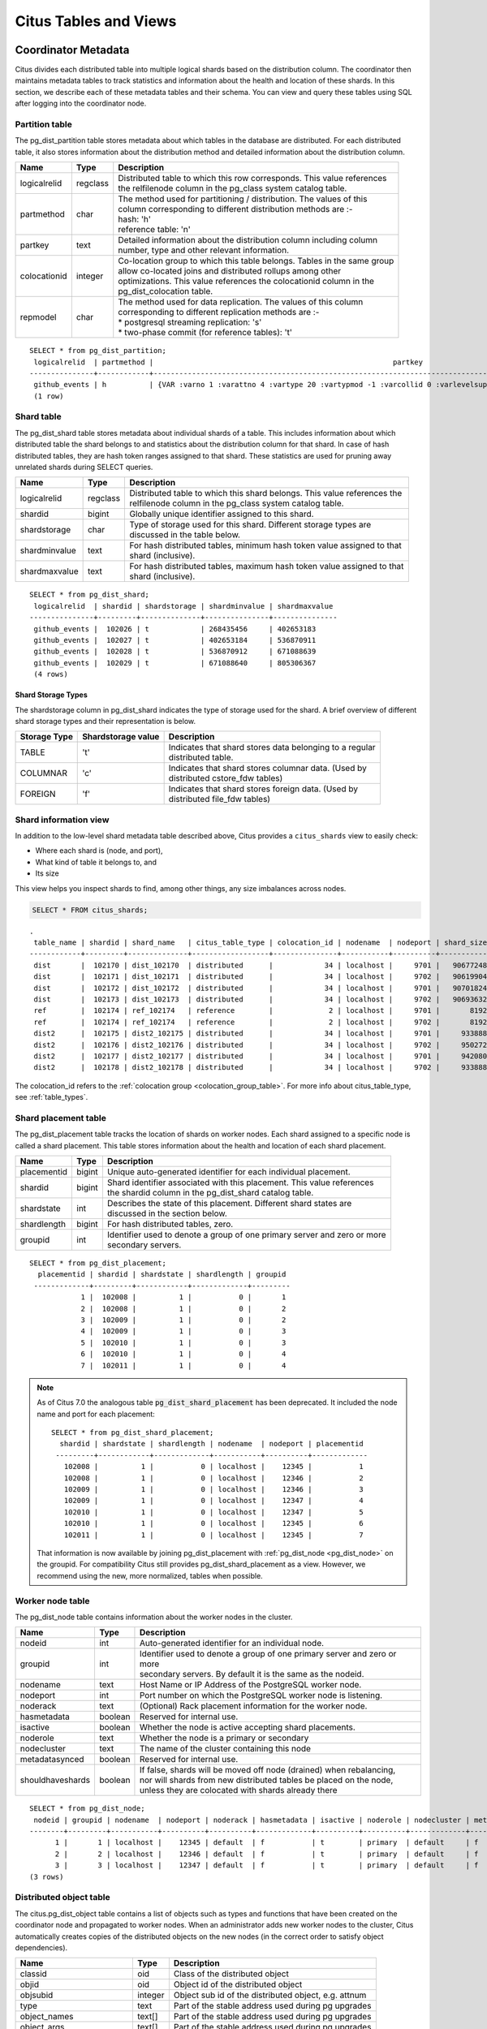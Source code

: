 .. _metadata_tables:

Citus Tables and Views
======================

Coordinator Metadata
--------------------

Citus divides each distributed table into multiple logical shards based on the distribution column. The coordinator then maintains metadata tables to track statistics and information about the health and location of these shards. In this section, we describe each of these metadata tables and their schema. You can view and query these tables using SQL after logging into the coordinator node.

.. _partition_table:

Partition table
~~~~~~~~~~~~~~~~~

The pg_dist_partition table stores metadata about which tables in the database are distributed. For each distributed table, it also stores information about the distribution method and detailed information about the distribution column.

+----------------+----------------------+---------------------------------------------------------------------------+
|      Name      |         Type         |       Description                                                         |
+================+======================+===========================================================================+
| logicalrelid   |         regclass     | | Distributed table to which this row corresponds. This value references  |
|                |                      | | the relfilenode column in the pg_class system catalog table.            |
+----------------+----------------------+---------------------------------------------------------------------------+
|  partmethod    |         char         | | The method used for partitioning / distribution. The values of this     |
|                |                      | | column corresponding to different distribution methods are :-           |
|                |                      | | hash: 'h'                                                               |
|                |                      | | reference table: 'n'                                                    |
+----------------+----------------------+---------------------------------------------------------------------------+
|   partkey      |         text         | | Detailed information about the distribution column including column     |
|                |                      | | number, type and other relevant information.                            |
+----------------+----------------------+---------------------------------------------------------------------------+
|   colocationid |         integer      | | Co-location group to which this table belongs. Tables in the same group |
|                |                      | | allow co-located joins and distributed rollups among other              |
|                |                      | | optimizations. This value references the colocationid column in the     |
|                |                      | | pg_dist_colocation table.                                               |
+----------------+----------------------+---------------------------------------------------------------------------+
|   repmodel     |         char         | | The method used for data replication. The values of this column         |
|                |                      | | corresponding to different replication methods are :-                   |
|                |                      | | * postgresql streaming replication:  's'                                |
|                |                      | | * two-phase commit (for reference tables): 't'                          |
+----------------+----------------------+---------------------------------------------------------------------------+

::

    SELECT * from pg_dist_partition;
     logicalrelid  | partmethod |                                                        partkey                                                         | colocationid | repmodel 
    ---------------+------------+------------------------------------------------------------------------------------------------------------------------+--------------+----------
     github_events | h          | {VAR :varno 1 :varattno 4 :vartype 20 :vartypmod -1 :varcollid 0 :varlevelsup 0 :varnoold 1 :varoattno 4 :location -1} |            2 | s
     (1 row)

.. _pg_dist_shard:

Shard table
~~~~~~~~~~~~~~~~~

The pg_dist_shard table stores metadata about individual shards of a table. This includes information about which distributed table the shard belongs to and statistics about the distribution column for that shard. In case of hash distributed tables, they are hash token ranges assigned to that shard. These statistics are used for pruning away unrelated shards during SELECT queries.

+----------------+----------------------+---------------------------------------------------------------------------+
|      Name      |         Type         |       Description                                                         |
+================+======================+===========================================================================+
| logicalrelid   |         regclass     | | Distributed table to which this shard belongs. This value references the|
|                |                      | | relfilenode column in the pg_class system catalog table.                |
+----------------+----------------------+---------------------------------------------------------------------------+
|    shardid     |         bigint       | | Globally unique identifier assigned to this shard.                      |
+----------------+----------------------+---------------------------------------------------------------------------+
| shardstorage   |            char      | | Type of storage used for this shard. Different storage types are        |
|                |                      | | discussed in the table below.                                           |
+----------------+----------------------+---------------------------------------------------------------------------+
| shardminvalue  |            text      | | For hash distributed tables, minimum hash token value assigned to that  |
|                |                      | | shard (inclusive).                                                      |
+----------------+----------------------+---------------------------------------------------------------------------+
| shardmaxvalue  |            text      | | For hash distributed tables, maximum hash token value assigned to that  |
|                |                      | | shard (inclusive).                                                      |
+----------------+----------------------+---------------------------------------------------------------------------+

::

    SELECT * from pg_dist_shard;
     logicalrelid  | shardid | shardstorage | shardminvalue | shardmaxvalue 
    ---------------+---------+--------------+---------------+---------------
     github_events |  102026 | t            | 268435456     | 402653183
     github_events |  102027 | t            | 402653184     | 536870911
     github_events |  102028 | t            | 536870912     | 671088639
     github_events |  102029 | t            | 671088640     | 805306367
     (4 rows)


Shard Storage Types
$$$$$$$$$$$$$$$$$$$$$$$$$$$$$$$$

The shardstorage column in pg_dist_shard indicates the type of storage used for the shard. A brief overview of different shard storage types and their representation is below.


+----------------+----------------------+-----------------------------------------------------------------------------+
|  Storage Type  |  Shardstorage value  |       Description                                                           |
+================+======================+=============================================================================+
|   TABLE        |           't'        | | Indicates that shard stores data belonging to a regular                   |
|                |                      | | distributed table.                                                        |
+----------------+----------------------+-----------------------------------------------------------------------------+   
|  COLUMNAR      |            'c'       | | Indicates that shard stores columnar data. (Used by                       |
|                |                      | | distributed cstore_fdw tables)                                            |
+----------------+----------------------+-----------------------------------------------------------------------------+
|   FOREIGN      |            'f'       | | Indicates that shard stores foreign data. (Used by                        |
|                |                      | | distributed file_fdw tables)                                              |
+----------------+----------------------+-----------------------------------------------------------------------------+

.. _citus_shards:

Shard information view
~~~~~~~~~~~~~~~~~~~~~~

In addition to the low-level shard metadata table described above, Citus provides a ``citus_shards`` view to easily check:

* Where each shard is (node, and port),
* What kind of table it belongs to, and
* Its size

This view helps you inspect shards to find, among other things, any size imbalances across nodes.

.. code-block:: sql

  SELECT * FROM citus_shards;

::

  .
   table_name | shardid | shard_name   | citus_table_type | colocation_id | nodename  | nodeport | shard_size
  ------------+---------+--------------+------------------+---------------+-----------+----------+------------
   dist       |  102170 | dist_102170  | distributed      |            34 | localhost |     9701 |   90677248
   dist       |  102171 | dist_102171  | distributed      |            34 | localhost |     9702 |   90619904
   dist       |  102172 | dist_102172  | distributed      |            34 | localhost |     9701 |   90701824
   dist       |  102173 | dist_102173  | distributed      |            34 | localhost |     9702 |   90693632
   ref        |  102174 | ref_102174   | reference        |             2 | localhost |     9701 |       8192
   ref        |  102174 | ref_102174   | reference        |             2 | localhost |     9702 |       8192
   dist2      |  102175 | dist2_102175 | distributed      |            34 | localhost |     9701 |     933888
   dist2      |  102176 | dist2_102176 | distributed      |            34 | localhost |     9702 |     950272
   dist2      |  102177 | dist2_102177 | distributed      |            34 | localhost |     9701 |     942080
   dist2      |  102178 | dist2_102178 | distributed      |            34 | localhost |     9702 |     933888

The colocation_id refers to the :ref:`colocation group <colocation_group_table>`. For more info about citus_table_type, see :ref:`table_types`.

.. _placements:

Shard placement table
~~~~~~~~~~~~~~~~~~~~~~~~~~~~~~~~~~~~~~~

The pg_dist_placement table tracks the location of shards on worker nodes. Each shard assigned to a specific node is called a shard placement. This table stores information about the health and location of each shard placement.

+----------------+----------------------+---------------------------------------------------------------------------+
|      Name      |         Type         |       Description                                                         |
+================+======================+===========================================================================+
| placementid    |       bigint         | | Unique auto-generated identifier for each individual placement.         |
+----------------+----------------------+---------------------------------------------------------------------------+
| shardid        |       bigint         | | Shard identifier associated with this placement. This value references  |
|                |                      | | the shardid column in the pg_dist_shard catalog table.                  |
+----------------+----------------------+---------------------------------------------------------------------------+ 
| shardstate     |         int          | | Describes the state of this placement. Different shard states are       |
|                |                      | | discussed in the section below.                                         |
+----------------+----------------------+---------------------------------------------------------------------------+
| shardlength    |       bigint         | | For hash distributed tables, zero.                                      |
+----------------+----------------------+---------------------------------------------------------------------------+
| groupid        |         int          | | Identifier used to denote a group of one primary server and zero or more|
|                |                      | | secondary servers.                                                      |
+----------------+----------------------+---------------------------------------------------------------------------+

::

  SELECT * from pg_dist_placement;
    placementid | shardid | shardstate | shardlength | groupid
   -------------+---------+------------+-------------+---------
              1 |  102008 |          1 |           0 |       1
              2 |  102008 |          1 |           0 |       2
              3 |  102009 |          1 |           0 |       2
              4 |  102009 |          1 |           0 |       3
              5 |  102010 |          1 |           0 |       3
              6 |  102010 |          1 |           0 |       4
              7 |  102011 |          1 |           0 |       4

.. note::

  As of Citus 7.0 the analogous table :code:`pg_dist_shard_placement` has been deprecated. It included the node name and port for each placement:

  ::

    SELECT * from pg_dist_shard_placement;
      shardid | shardstate | shardlength | nodename  | nodeport | placementid 
     ---------+------------+-------------+-----------+----------+-------------
       102008 |          1 |           0 | localhost |    12345 |           1
       102008 |          1 |           0 | localhost |    12346 |           2
       102009 |          1 |           0 | localhost |    12346 |           3
       102009 |          1 |           0 | localhost |    12347 |           4
       102010 |          1 |           0 | localhost |    12347 |           5
       102010 |          1 |           0 | localhost |    12345 |           6
       102011 |          1 |           0 | localhost |    12345 |           7

  That information is now available by joining pg_dist_placement with :ref:`pg_dist_node <pg_dist_node>` on the groupid. For compatibility Citus still provides pg_dist_shard_placement as a view. However, we recommend using the new, more normalized, tables when possible.


.. _pg_dist_node:

Worker node table
~~~~~~~~~~~~~~~~~~~~~~~~~~~~~~~~~~~~~~~

The pg_dist_node table contains information about the worker nodes in the cluster. 

+------------------+----------------------+---------------------------------------------------------------------------+
|      Name        |         Type         |       Description                                                         |
+==================+======================+===========================================================================+
| nodeid           |         int          | | Auto-generated identifier for an individual node.                       |
+------------------+----------------------+---------------------------------------------------------------------------+
| groupid          |         int          | | Identifier used to denote a group of one primary server and zero or more|
|                  |                      | | secondary servers. By default it is the same as the nodeid.             |
+------------------+----------------------+---------------------------------------------------------------------------+
| nodename         |         text         | | Host Name or IP Address of the PostgreSQL worker node.                  |
+------------------+----------------------+---------------------------------------------------------------------------+
| nodeport         |         int          | | Port number on which the PostgreSQL worker node is listening.           |
+------------------+----------------------+---------------------------------------------------------------------------+
| noderack         |        text          | | (Optional) Rack placement information for the worker node.              |
+------------------+----------------------+---------------------------------------------------------------------------+
| hasmetadata      |        boolean       | | Reserved for internal use.                                              |
+------------------+----------------------+---------------------------------------------------------------------------+
| isactive         |        boolean       | | Whether the node is active accepting shard placements.                  |
+------------------+----------------------+---------------------------------------------------------------------------+
| noderole         |        text          | | Whether the node is a primary or secondary                              |
+------------------+----------------------+---------------------------------------------------------------------------+
| nodecluster      |        text          | | The name of the cluster containing this node                            |
+------------------+----------------------+---------------------------------------------------------------------------+
| metadatasynced   |        boolean       | | Reserved for internal use.                                              |
+------------------+----------------------+---------------------------------------------------------------------------+
| shouldhaveshards |        boolean       | | If false, shards will be moved off node (drained) when rebalancing,     |
|                  |                      | | nor will shards from new distributed tables be placed on the node,      |
|                  |                      | | unless they are colocated with shards already there                     |
+------------------+----------------------+---------------------------------------------------------------------------+

::

    SELECT * from pg_dist_node;
     nodeid | groupid | nodename  | nodeport | noderack | hasmetadata | isactive | noderole | nodecluster | metadatasynced | shouldhaveshards
    --------+---------+-----------+----------+----------+-------------+----------+----------+-------------+----------------+------------------
          1 |       1 | localhost |    12345 | default  | f           | t        | primary  | default     | f              | t
          2 |       2 | localhost |    12346 | default  | f           | t        | primary  | default     | f              | t
          3 |       3 | localhost |    12347 | default  | f           | t        | primary  | default     | f              | t
    (3 rows)

.. _pg_dist_object:

Distributed object table
~~~~~~~~~~~~~~~~~~~~~~~~

The citus.pg_dist_object table contains a list of objects such as types and
functions that have been created on the coordinator node and propagated to
worker nodes. When an administrator adds new worker nodes to the cluster, Citus
automatically creates copies of the distributed objects on the new nodes (in
the correct order to satisfy object dependencies).

+-----------------------------+---------+------------------------------------------------------+
| Name                        | Type    | Description                                          |
+=============================+=========+======================================================+
| classid                     | oid     | Class of the distributed object                      |
+-----------------------------+---------+------------------------------------------------------+
| objid                       | oid     | Object id of the distributed object                  |
+-----------------------------+---------+------------------------------------------------------+
| objsubid                    | integer | Object sub id of the distributed object, e.g. attnum |
+-----------------------------+---------+------------------------------------------------------+
| type                        | text    | Part of the stable address used during pg upgrades   |
+-----------------------------+---------+------------------------------------------------------+
| object_names                | text[]  | Part of the stable address used during pg upgrades   |
+-----------------------------+---------+------------------------------------------------------+
| object_args                 | text[]  | Part of the stable address used during pg upgrades   |
+-----------------------------+---------+------------------------------------------------------+
| distribution_argument_index | integer | Only valid for distributed functions/procedures      |
+-----------------------------+---------+------------------------------------------------------+
| colocationid                | integer | Only valid for distributed functions/procedures      |
+-----------------------------+---------+------------------------------------------------------+

"Stable addresses" uniquely identify objects independently of a specific
server.  Citus tracks objects during a PostgreSQL upgrade using stable
addresses created with the `pg_identify_object_as_address()
<https://www.postgresql.org/docs/current/functions-info.html#FUNCTIONS-INFO-OBJECT-TABLE>`_
function.

Here's an example of how ``create_distributed_function()`` adds entries to the
``citus.pg_dist_object`` table:

.. code-block:: psql

    CREATE TYPE stoplight AS enum ('green', 'yellow', 'red');

    CREATE OR REPLACE FUNCTION intersection()
    RETURNS stoplight AS $$
    DECLARE
            color stoplight;
    BEGIN
            SELECT *
              FROM unnest(enum_range(NULL::stoplight)) INTO color
             ORDER BY random() LIMIT 1;
            RETURN color;
    END;
    $$ LANGUAGE plpgsql VOLATILE;

    SELECT create_distributed_function('intersection()');

    -- will have two rows, one for the TYPE and one for the FUNCTION
    TABLE citus.pg_dist_object;

.. code-block:: text

    -[ RECORD 1 ]---------------+------
    classid                     | 1247
    objid                       | 16780
    objsubid                    | 0
    type                        |
    object_names                |
    object_args                 |
    distribution_argument_index |
    colocationid                |
    -[ RECORD 2 ]---------------+------
    classid                     | 1255
    objid                       | 16788
    objsubid                    | 0
    type                        |
    object_names                |
    object_args                 |
    distribution_argument_index |
    colocationid                |

.. _citus_tables:

Citus tables view
~~~~~~~~~~~~~~~~~

The citus_tables view shows a summary of all tables managed by Citus (distributed and reference tables). The view combines information from Citus metadata tables for an easy, human-readable overview of these table properties:

* :ref:`Table type <table_types>`
* :ref:`Distribution column <dist_column>`
* :ref:`Colocation group <colocation_groups>` id
* Human-readable size
* Shard count
* Owner (database user)
* Access method (heap or :ref:`columnar <columnar>`)

Here's an example:

.. code-block:: sql

  SELECT * FROM citus_tables;

::

  ┌────────────┬──────────────────┬─────────────────────┬───────────────┬────────────┬─────────────┬─────────────┬───────────────┐
  │ table_name │ citus_table_type │ distribution_column │ colocation_id │ table_size │ shard_count │ table_owner │ access_method │
  ├────────────┼──────────────────┼─────────────────────┼───────────────┼────────────┼─────────────┼─────────────┼───────────────┤
  │ foo.test   │ distributed      │ test_column         │             1 │ 0 bytes    │          32 │ citus       │ heap          │
  │ ref        │ reference        │ <none>              │             2 │ 24 GB      │           1 │ citus       │ heap          │
  │ test       │ distributed      │ id                  │             1 │ 248 TB     │          32 │ citus       │ heap          │
  └────────────┴──────────────────┴─────────────────────┴───────────────┴────────────┴─────────────┴─────────────┴───────────────┘

.. _time_partitions:

Time partitions view
~~~~~~~~~~~~~~~~~~~~

Citus provides UDFs to manage partitions for the :ref:`timeseries` use case.
It also maintains a ``time_partitions`` view to inspect the partitions it
manages.

Columns:

* **parent_table** the table which is partitioned
* **partition_column** the column on which the parent table is partitioned
* **partition** the name of a partition table
* **from_value** lower bound in time for rows in this partition
* **to_value** upper bound in time for rows in this partition
* **access_method** ``heap`` for row-based storage, and ``columnar`` for columnar storage

.. code-block:: postgresql

   SELECT * FROM time_partitions;

::

   ┌────────────────────────┬──────────────────┬─────────────────────────────────────────┬─────────────────────┬─────────────────────┬───────────────┐
   │      parent_table      │ partition_column │                partition                │     from_value      │      to_value       │ access_method │
   ├────────────────────────┼──────────────────┼─────────────────────────────────────────┼─────────────────────┼─────────────────────┼───────────────┤
   │ github_columnar_events │ created_at       │ github_columnar_events_p2015_01_01_0000 │ 2015-01-01 00:00:00 │ 2015-01-01 02:00:00 │ columnar      │
   │ github_columnar_events │ created_at       │ github_columnar_events_p2015_01_01_0200 │ 2015-01-01 02:00:00 │ 2015-01-01 04:00:00 │ columnar      │
   │ github_columnar_events │ created_at       │ github_columnar_events_p2015_01_01_0400 │ 2015-01-01 04:00:00 │ 2015-01-01 06:00:00 │ columnar      │
   │ github_columnar_events │ created_at       │ github_columnar_events_p2015_01_01_0600 │ 2015-01-01 06:00:00 │ 2015-01-01 08:00:00 │ heap          │
   └────────────────────────┴──────────────────┴─────────────────────────────────────────┴─────────────────────┴─────────────────────┴───────────────┘

.. _colocation_group_table:

Co-location group table
~~~~~~~~~~~~~~~~~~~~~~~~~~~~~~~~~~~~~~~

The pg_dist_colocation table contains information about which tables' shards should be placed together, or :ref:`co-located <colocation>`. When two tables are in the same co-location group, Citus ensures shards with the same partition values will be placed on the same worker nodes. This enables join optimizations, certain distributed rollups, and foreign key support. Shard co-location is inferred when the shard counts, and partition column types all match between two tables; however, a custom co-location group may be specified when creating a distributed table, if so desired.

+-----------------------------+----------------------+---------------------------------------------------------------------------+
|      Name                   |         Type         |       Description                                                         |
+=============================+======================+===========================================================================+
| colocationid                |         int          | | Unique identifier for the co-location group this row corresponds to.    |
+-----------------------------+----------------------+---------------------------------------------------------------------------+
| shardcount                  |         int          | | Shard count for all tables in this co-location group                    |
+-----------------------------+----------------------+---------------------------------------------------------------------------+
| replicationfactor           |         int          | | Replication factor for all tables in this co-location group.            |
|                             |                      | | (Deprecated)                                                            |
+-----------------------------+----------------------+---------------------------------------------------------------------------+
| distributioncolumntype      |         oid          | | The type of the distribution column for all tables in this              |
|                             |                      | | co-location group.                                                      |
+-----------------------------+----------------------+---------------------------------------------------------------------------+
| distributioncolumncollation |         oid          | | The collation of the distribution column for all tables in              |
|                             |                      | | this co-location group.                                                 |
+-----------------------------+----------------------+---------------------------------------------------------------------------+

::

    SELECT * from pg_dist_colocation;
      colocationid | shardcount | replicationfactor | distributioncolumntype | distributioncolumncollation
     --------------+------------+-------------------+------------------------+-----------------------------
                 2 |         32 |                 1 |                     20 |                           0
      (1 row)

.. _pg_dist_rebalance_strategy:

Rebalancer strategy table
~~~~~~~~~~~~~~~~~~~~~~~~~~~~~~~~~~~~~~~

This table defines strategies that :ref:`citus_rebalance_start` can use to determine where to move shards.

+--------------------------------+----------------------+---------------------------------------------------------------------------+
|      Name                      |         Type         |       Description                                                         |
+================================+======================+===========================================================================+
| name                           |         name         | | Unique name for the strategy                                            |
+--------------------------------+----------------------+---------------------------------------------------------------------------+
| default_strategy               |         boolean      | | Whether :ref:`citus_rebalance_start` should choose this strategy by     |
|                                |                      | | default. Use :ref:`citus_set_default_rebalance_strategy` to update      |
|                                |                      | | this column                                                             |
+--------------------------------+----------------------+---------------------------------------------------------------------------+
| shard_cost_function            |         regproc      | | Identifier for a cost function, which must take a shardid as bigint,    |
|                                |                      | | and return its notion of a cost, as type real                           |
+--------------------------------+----------------------+---------------------------------------------------------------------------+
| node_capacity_function         |         regproc      | | Identifier for a capacity function, which must take a nodeid as int,    |
|                                |                      | | and return its notion of node capacity as type real                     |
+--------------------------------+----------------------+---------------------------------------------------------------------------+
| shard_allowed_on_node_function |         regproc      | | Identifier for a function that given shardid bigint, and nodeidarg int, |
|                                |                      | | returns boolean for whether the shard is allowed to be stored on the    |
|                                |                      | | node                                                                    |
+--------------------------------+----------------------+---------------------------------------------------------------------------+
| default_threshold              |         float4       | | Threshold for deeming a node too full or too empty, which determines    |
|                                |                      | | when the citus_rebalance_start should try to move shards                |
+--------------------------------+----------------------+---------------------------------------------------------------------------+
| minimum_threshold              |         float4       | | A safeguard to prevent the threshold argument of                        |
|                                |                      | | citus_rebalance_start() from being set too low                          |
+--------------------------------+----------------------+---------------------------------------------------------------------------+
| improvement_threshold          |         float4       | | Determines when moving a shard is worth it during a rebalance.          |
|                                |                      | | The rebalancer will move a shard when the ratio of the improvement with |
|                                |                      | | the shard move to the improvement without crosses the threshold. This   |
|                                |                      | | is most useful with the by_disk_size strategy.                          |
+--------------------------------+----------------------+---------------------------------------------------------------------------+

A Citus installation ships with these strategies in the table:

.. code-block:: postgres

    SELECT * FROM pg_dist_rebalance_strategy;

::

    -[ RECORD 1 ]------------------+---------------------------------
    name                           | by_shard_count
    default_strategy               | t
    shard_cost_function            | citus_shard_cost_1
    node_capacity_function         | citus_node_capacity_1
    shard_allowed_on_node_function | citus_shard_allowed_on_node_true
    default_threshold              | 0
    minimum_threshold              | 0
    improvement_threshold          | 0
    -[ RECORD 2 ]------------------+---------------------------------
    name                           | by_disk_size
    default_strategy               | f
    shard_cost_function            | citus_shard_cost_by_disk_size
    node_capacity_function         | citus_node_capacity_1
    shard_allowed_on_node_function | citus_shard_allowed_on_node_true
    default_threshold              | 0.1
    minimum_threshold              | 0.01
    improvement_threshold          | 0.5

The default strategy, ``by_shard_count``, assigns every shard the same cost. Its effect is to equalize the shard count across nodes. The other predefined strategy, ``by_disk_size``, assigns a cost to each shard matching its disk size in bytes plus that of the shards that are colocated with it. The disk size is calculated using ``pg_total_relation_size``, so it includes indices. This strategy attempts to achieve the same disk space on every node. Note the threshold of 0.1 -- it prevents unnecessary shard movement caused by insigificant differences in disk space.

.. _custom_rebalancer_strategies:

Creating custom rebalancer strategies
$$$$$$$$$$$$$$$$$$$$$$$$$$$$$$$$$$$$$

Here are examples of functions that can be used within new shard rebalancer strategies, and registered in the :ref:`pg_dist_rebalance_strategy` with the :ref:`citus_add_rebalance_strategy` function.

* Setting a node capacity exception by hostname pattern:

  .. code-block:: postgres

      -- example of node_capacity_function

      CREATE FUNCTION v2_node_double_capacity(nodeidarg int)
          RETURNS real AS $$
          SELECT
              (CASE WHEN nodename LIKE '%.v2.worker.citusdata.com' THEN 2.0::float4 ELSE 1.0::float4 END)
          FROM pg_dist_node where nodeid = nodeidarg
          $$ LANGUAGE sql;
  
* Rebalancing by number of queries that go to a shard, as measured by the :ref:`citus_stat_statements`:
  
  .. code-block:: postgres
  
      -- example of shard_cost_function

      CREATE FUNCTION cost_of_shard_by_number_of_queries(shardid bigint)
          RETURNS real AS $$
          SELECT coalesce(sum(calls)::real, 0.001) as shard_total_queries
          FROM citus_stat_statements
          WHERE partition_key is not null
              AND get_shard_id_for_distribution_column('tab', partition_key) = shardid;
      $$ LANGUAGE sql;
  
* Isolating a specific shard (10000) on a node (address '10.0.0.1'):
  
  .. code-block:: postgres
  
      -- example of shard_allowed_on_node_function

      CREATE FUNCTION isolate_shard_10000_on_10_0_0_1(shardid bigint, nodeidarg int)
          RETURNS boolean AS $$
          SELECT
              (CASE WHEN nodename = '10.0.0.1' THEN shardid = 10000 ELSE shardid != 10000 END)
          FROM pg_dist_node where nodeid = nodeidarg
          $$ LANGUAGE sql;

      -- The next two definitions are recommended in combination with the above function.
      -- This way the average utilization of nodes is not impacted by the isolated shard.
      CREATE FUNCTION no_capacity_for_10_0_0_1(nodeidarg int)
          RETURNS real AS $$
          SELECT
              (CASE WHEN nodename = '10.0.0.1' THEN 0 ELSE 1 END)::real
          FROM pg_dist_node where nodeid = nodeidarg
          $$ LANGUAGE sql;
      CREATE FUNCTION no_cost_for_10000(shardid bigint)
          RETURNS real AS $$
          SELECT
              (CASE WHEN shardid = 10000 THEN 0 ELSE 1 END)::real
          $$ LANGUAGE sql;

.. _citus_stat_statements:

Query statistics table
~~~~~~~~~~~~~~~~~~~~~~

.. note::

  The citus_stat_statements view is part of Citus Community edition as of
  version 11.0!

Citus provides ``citus_stat_statements`` for stats about how queries are being executed, and for whom. It's analogous to (and can be joined with) the `pg_stat_statements <https://www.postgresql.org/docs/current/static/pgstatstatements.html>`_ view in PostgreSQL which tracks statistics about query speed.

+----------------+--------+---------------------------------------------------------+
| Name           | Type   | Description                                             |
+================+========+=========================================================+
| queryid        | bigint | identifier (good for pg_stat_statements joins)          |
+----------------+--------+---------------------------------------------------------+
| userid         | oid    | user who ran the query                                  |
+----------------+--------+---------------------------------------------------------+
| dbid           | oid    | database instance of coordinator                        |
+----------------+--------+---------------------------------------------------------+
| query          | text   | anonymized query string                                 |
+----------------+--------+---------------------------------------------------------+
| executor       | text   | Citus :ref:`executor <distributed_query_executor>` used:|
|                |        | adaptive, or insert-select                              |
+----------------+--------+---------------------------------------------------------+
| partition_key  | text   | value of distribution column in router-executed queries,|
|                |        | else NULL                                               |
+----------------+--------+---------------------------------------------------------+
| calls          | bigint | number of times the query was run                       |
+----------------+--------+---------------------------------------------------------+

.. code-block:: sql

  -- create and populate distributed table
  create table foo ( id int );
  select create_distributed_table('foo', 'id');
  insert into foo select generate_series(1,100);

  -- enable stats
  -- pg_stat_statements must be in shared_preload libraries
  create extension pg_stat_statements;

  select count(*) from foo;
  select * from foo where id = 42;

  select * from citus_stat_statements;

Results:

::

  -[ RECORD 1 ]-+----------------------------------------------
  queryid       | -909556869173432820
  userid        | 10
  dbid          | 13340
  query         | insert into foo select generate_series($1,$2)
  executor      | insert-select
  partition_key |
  calls         | 1
  -[ RECORD 2 ]-+----------------------------------------------
  queryid       | 3919808845681956665
  userid        | 10
  dbid          | 13340
  query         | select count(*) from foo;
  executor      | adaptive
  partition_key |
  calls         | 1
  -[ RECORD 3 ]-+----------------------------------------------
  queryid       | 5351346905785208738
  userid        | 10
  dbid          | 13340
  query         | select * from foo where id = $1
  executor      | adaptive
  partition_key | 42
  calls         | 1

Caveats:

* The stats data is not replicated, and won't survive database crashes or failover
* Tracks a limited number of queries, set by the ``pg_stat_statements.max`` GUC (default 5000)
* To truncate the table, use the ``citus_stat_statements_reset()`` function

.. _citus_stat_tenants:

Tenant-level query statistics view
~~~~~~~~~~~~~~~~~~~~~~~~~~~~~~~~~~

The ``citus_stat_tenants`` view augments the :ref:`citus_stat_statements` with
information about how many queries each tenant is running. Tracing queries to
originating tenants helps, among other things, for deciding when to do
:ref:`tenant_isolation`.

This view counts recent single-tenant queries happening during a configurable
time period. The tally of read-only and total queries for the period increases
until the current period ends. After that, the counts are moved to last
period's statistics, which stays constant until expiration. The period length
can be set in seconds using ``citus.stats_tenants_period``, and is 60 seconds by
default.

The view displays up to ``citus.stat_tenants_limit`` rows (by default 100). It
counts only queries filtered to a single tenant, ignoring queries that apply to
multiple tenants at once.

+----------------------------+--------+---------------------------------------------------------+
| Name                       | Type   | Description                                             |
+============================+========+=========================================================+
| nodeid                     | int    | Node ID from :ref:`pg_dist_node`                        |
+----------------------------+--------+---------------------------------------------------------+
| colocation_id              | int    | ID of :ref:`colocation group <colocation_group_table>`  |
+----------------------------+--------+---------------------------------------------------------+
| tenant_attribute           | text   | Value in the distribution column identifying tenant     |
+----------------------------+--------+---------------------------------------------------------+
| read_count_in_this_period  | int    | Number of read (SELECT) queries for tenant in period    |
+----------------------------+--------+---------------------------------------------------------+
| read_count_in_last_period  | int    | Number of read queries one period of time ago           |
+----------------------------+--------+---------------------------------------------------------+
| query_count_in_this_period | int    | Number of read/write queries for tenant in time period  |
+----------------------------+--------+---------------------------------------------------------+
| query_count_in_last_period | int    | Number of read/write queries one period of time ago     |
+----------------------------+--------+---------------------------------------------------------+
| cpu_usage_in_this_period   | double | Seconds of CPU time spent for this tenant in period     |
+----------------------------+--------+---------------------------------------------------------+
| cpu_usage_in_last_period   | double | Seconds of CPU time spent for this tenant last period   |
+----------------------------+--------+---------------------------------------------------------+

Tracking tenant level statistics adds overhead, and by default is disabled.  To
enable it, set ``citus.stat_tenants_track`` to ``'all'``.

**Example:**

Suppose we have a distributed table called ``dist_table``, with distribution
column ``tenant_id``. Then we make some queries:

.. code-block:: postgres

  INSERT INTO dist_table(tenant_id) VALUES (1);
  INSERT INTO dist_table(tenant_id) VALUES (1);
  INSERT INTO dist_table(tenant_id) VALUES (2);
  
  SELECT count(*) FROM dist_table WHERE tenant_id = 1;

The tenant-level statistics will reflect the queries we just made:

.. code-block:: postgres

  SELECT tenant_attribute, read_count_in_this_period,
         query_count_in_this_period, cpu_usage_in_this_period
    FROM citus_stat_tenants;

::

   tenant_attribute | read_count_in_this_period | query_count_in_this_period | cpu_usage_in_this_period
  ------------------+---------------------------+----------------------------+--------------------------
   1                |                         1 |                          3 |                 0.000883
   2                |                         0 |                          1 |                 0.000144

.. _dist_query_activity:

Distributed Query Activity
~~~~~~~~~~~~~~~~~~~~~~~~~~

In some situations, queries might get blocked on row-level locks on one of the shards on a worker node. If that happens then those queries would not show up in `pg_locks <https://www.postgresql.org/docs/current/static/view-pg-locks.html>`_ on the Citus coordinator node.

Citus provides special views to watch queries and locks throughout the cluster, including shard-specific queries used internally to build results for distributed queries.

* **citus_stat_activity**: shows the distributed queries that are executing on all nodes. A superset of ``pg_stat_activity``, usable wherever the latter is.
* **citus_dist_stat_activity**: the same as ``citus_stat_activity`` but restricted to distributed queries only, and excluding Citus fragment queries.
* **citus_lock_waits**: Blocked queries throughout the cluster.

The first two views include all columns of `pg_stat_activity <https://www.postgresql.org/docs/current/static/monitoring-stats.html#PG-STAT-ACTIVITY-VIEW>`_ plus the global PID of the worker that initiated the query.

For example, consider counting the rows in a distributed table:

.. code-block:: postgres

   -- run in one session
   -- (with a pg_sleep so we can see it)

   SELECT count(*), pg_sleep(3) FROM users_table;

We can see the query appear in ``citus_dist_stat_activity``:

.. code-block:: postgres

   -- run in another session

   SELECT * FROM citus_dist_stat_activity;

   -[ RECORD 1 ]----+-------------------------------------------
   global_pid       | 10000012199
   nodeid           | 1
   is_worker_query  | f
   datid            | 13724
   datname          | postgres
   pid              | 12199
   leader_pid       |
   usesysid         | 10
   usename          | postgres
   application_name | psql
   client_addr      |
   client_hostname  |
   client_port      | -1
   backend_start    | 2022-03-23 11:30:00.533991-05
   xact_start       | 2022-03-23 19:35:28.095546-05
   query_start      | 2022-03-23 19:35:28.095546-05
   state_change     | 2022-03-23 19:35:28.09564-05
   wait_event_type  | Timeout
   wait_event       | PgSleep
   state            | active
   backend_xid      |
   backend_xmin     | 777
   query_id         |
   query            | SELECT count(*), pg_sleep(3) FROM users_table;
   backend_type     | client backend

The ``citus_dist_stat_activity`` view hides internal Citus fragment queries. To
see those, we can use the more detailed ``citus_stat_activity`` view. For
instance, the previous ``count(*)`` query requires information from all shards.
Some of the information is in shard ``users_table_102039``, which is visible in
the query below.

.. code-block:: postgres

   SELECT * FROM citus_stat_activity;

   -[ RECORD 1 ]----+-----------------------------------------------------------------------
   global_pid       | 10000012199
   nodeid           | 1
   is_worker_query  | f
   datid            | 13724
   datname          | postgres
   pid              | 12199
   leader_pid       |
   usesysid         | 10
   usename          | postgres
   application_name | psql
   client_addr      |
   client_hostname  |
   client_port      | -1
   backend_start    | 2022-03-23 11:30:00.533991-05
   xact_start       | 2022-03-23 19:32:18.260803-05
   query_start      | 2022-03-23 19:32:18.260803-05
   state_change     | 2022-03-23 19:32:18.260821-05
   wait_event_type  | Timeout
   wait_event       | PgSleep
   state            | active
   backend_xid      |
   backend_xmin     | 777
   query_id         |
   query            | SELECT count(*), pg_sleep(3) FROM users_table;
   backend_type     | client backend
   -[ RECORD 2 ]----------+-----------------------------------------------------------------------------------------
   global_pid       | 10000012199
   nodeid           | 1
   is_worker_query  | t
   datid            | 13724
   datname          | postgres
   pid              | 12725
   leader_pid       |
   usesysid         | 10
   usename          | postgres
   application_name | citus_internal gpid=10000012199
   client_addr      | 127.0.0.1
   client_hostname  |
   client_port      | 44106
   backend_start    | 2022-03-23 19:29:53.377573-05
   xact_start       |
   query_start      | 2022-03-23 19:32:18.278121-05
   state_change     | 2022-03-23 19:32:18.278281-05
   wait_event_type  | Client
   wait_event       | ClientRead
   state            | idle
   backend_xid      |
   backend_xmin     |
   query_id         |
   query            | SELECT count(*) AS count FROM public.users_table_102039 users WHERE true
   backend_type     | client backend

The ``query`` field shows rows being counted in shard 102039.

Here are examples of useful queries you can build using
``citus_stat_activity``:

.. code-block:: postgres

  -- active queries' wait events

  SELECT query, wait_event_type, wait_event
    FROM citus_stat_activity
   WHERE state='active';

  -- active queries' top wait events

  SELECT wait_event, wait_event_type, count(*)
    FROM citus_stat_activity
   WHERE state='active'
   GROUP BY wait_event, wait_event_type
   ORDER BY count(*) desc;

  -- total internal connections generated per node by Citus

  SELECT nodeid, count(*)
    FROM citus_stat_activity
   WHERE is_worker_query
   GROUP BY nodeid;

The next view is ``citus_lock_waits``. To see how it works, we can generate a locking situation manually. First we'll set up a test table from the coordinator:

.. code-block:: postgres

   CREATE TABLE numbers AS
     SELECT i, 0 AS j FROM generate_series(1,10) AS i;
   SELECT create_distributed_table('numbers', 'i');

Then, using two sessions on the coordinator, we can run this sequence of statements:

.. code-block:: postgres

   -- session 1                           -- session 2
   -------------------------------------  -------------------------------------
   BEGIN;
   UPDATE numbers SET j = 2 WHERE i = 1;
                                          BEGIN;
                                          UPDATE numbers SET j = 3 WHERE i = 1;
                                          -- (this blocks)

The ``citus_lock_waits`` view shows the situation.

.. code-block:: postgres

   SELECT * FROM citus_lock_waits;

   -[ RECORD 1 ]-------------------------+--------------------------------------
   waiting_gpid                          | 10000011981
   blocking_gpid                         | 10000011979
   blocked_statement                     | UPDATE numbers SET j = 3 WHERE i = 1;
   current_statement_in_blocking_process | UPDATE numbers SET j = 2 WHERE i = 1;
   waiting_nodeid                        | 1
   blocking_nodeid                       | 1

In this example the queries originated on the coordinator, but the view can also list locks between queries originating on workers.

Tables on all Nodes
-------------------

Citus has other informational tables and views which are accessible on all nodes, not just the coordinator.

.. _pg_dist_authinfo:

Connection Credentials Table
~~~~~~~~~~~~~~~~~~~~~~~~~~~~

.. note::

  This table is part of Citus Community edition as of
  version 11.0!

The ``pg_dist_authinfo`` table holds authentication parameters used by Citus nodes to connect to one another.

+----------+---------+-------------------------------------------------+
| Name     | Type    | Description                                     |
+==========+=========+=================================================+
| nodeid   | integer | Node id from :ref:`pg_dist_node`, or 0, or -1   |
+----------+---------+-------------------------------------------------+
| rolename | name    | Postgres role                                   |
+----------+---------+-------------------------------------------------+
| authinfo | text    | Space-separated libpq connection parameters     |
+----------+---------+-------------------------------------------------+

Upon beginning a connection, a node consults the table to see whether a row with the destination ``nodeid`` and desired ``rolename`` exists. If so, the node includes the corresponding ``authinfo`` string in its libpq connection. A common example is to store a password, like ``'password=abc123'``, but you can review the `full list <https://www.postgresql.org/docs/current/static/libpq-connect.html#LIBPQ-PARAMKEYWORDS>`_ of possibilities.

The parameters in ``authinfo`` are space-separated, in the form ``key=val``. To write an empty value, or a value containing spaces, surround it with single quotes, e.g., ``keyword='a value'``. Single quotes and backslashes within the value must be escaped with a backslash, i.e., ``\'`` and ``\\``.

The ``nodeid`` column can also take the special values 0 and -1, which mean *all nodes* or *loopback connections*, respectively. If, for a given node, both specific and all-node rules exist, the specific rule has precedence.

::

    SELECT * FROM pg_dist_authinfo;

     nodeid | rolename | authinfo
    --------+----------+-----------------
        123 | jdoe     | password=abc123
    (1 row)

Connection Pooling Credentials
~~~~~~~~~~~~~~~~~~~~~~~~~~~~~~

.. note::

  This table is part of Citus Community edition as of
  version 11.0!

If you want to use a connection pooler to connect to a node, you can specify the pooler options using ``pg_dist_poolinfo``. This metadata table holds the host, port and database name for Citus to use when connecting to a node through a pooler.

If pool information is present, Citus will try to use these values instead of setting up a direct connection. The pg_dist_poolinfo information in this case supersedes :ref:`pg_dist_node <pg_dist_node>`.

+----------+---------+---------------------------------------------------+
| Name     | Type    | Description                                       |
+==========+=========+===================================================+
| nodeid   | integer | Node id from :ref:`pg_dist_node`                  |
+----------+---------+---------------------------------------------------+
| poolinfo | text    | Space-separated parameters: host, port, or dbname |
+----------+---------+---------------------------------------------------+

.. note::

   In some situations Citus ignores the settings in pg_dist_poolinfo. For instance :ref:`Shard rebalancing <shard_rebalancing>` is not compatible with connection poolers such as pgbouncer. In these scenarios Citus will use a direct connection.

.. code-block:: sql

   -- how to connect to node 1 (as identified in pg_dist_node)

   INSERT INTO pg_dist_poolinfo (nodeid, poolinfo)
        VALUES (1, 'host=127.0.0.1 port=5433');
